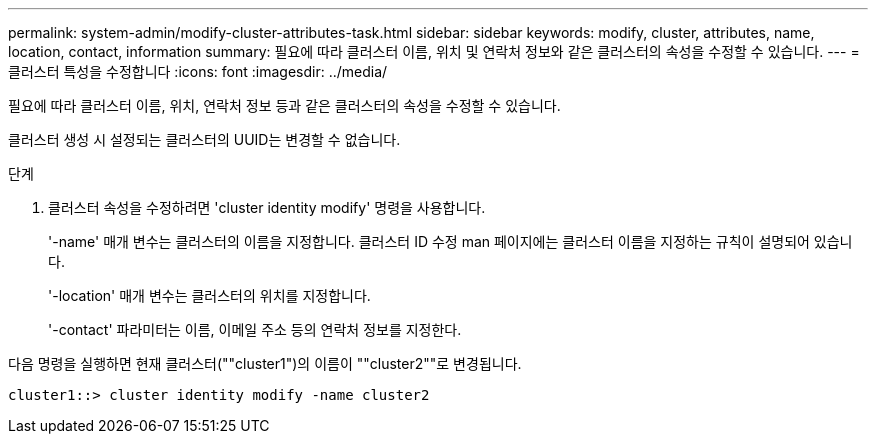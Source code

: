---
permalink: system-admin/modify-cluster-attributes-task.html 
sidebar: sidebar 
keywords: modify, cluster, attributes, name, location, contact, information 
summary: 필요에 따라 클러스터 이름, 위치 및 연락처 정보와 같은 클러스터의 속성을 수정할 수 있습니다. 
---
= 클러스터 특성을 수정합니다
:icons: font
:imagesdir: ../media/


[role="lead"]
필요에 따라 클러스터 이름, 위치, 연락처 정보 등과 같은 클러스터의 속성을 수정할 수 있습니다.

클러스터 생성 시 설정되는 클러스터의 UUID는 변경할 수 없습니다.

.단계
. 클러스터 속성을 수정하려면 'cluster identity modify' 명령을 사용합니다.
+
'-name' 매개 변수는 클러스터의 이름을 지정합니다. 클러스터 ID 수정 man 페이지에는 클러스터 이름을 지정하는 규칙이 설명되어 있습니다.

+
'-location' 매개 변수는 클러스터의 위치를 지정합니다.

+
'-contact' 파라미터는 이름, 이메일 주소 등의 연락처 정보를 지정한다.



다음 명령을 실행하면 현재 클러스터(""cluster1")의 이름이 ""cluster2""로 변경됩니다.

[listing]
----
cluster1::> cluster identity modify -name cluster2
----